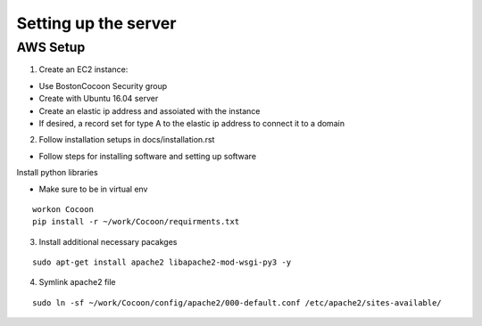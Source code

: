 =======================
Setting up the server
=======================

AWS Setup
----------

1. Create an EC2 instance:

* Use BostonCocoon Security group
* Create with Ubuntu 16.04 server
* Create an elastic ip address and assoiated with the instance
* If desired, a record set for type A to the elastic ip address to connect it to a domain
  
2. Follow installation setups in docs/installation.rst

* Follow steps for installing software and setting up software
 
Install python libraries

* Make sure to be in virtual env
 
::
 
  workon Cocoon
  pip install -r ~/work/Cocoon/requirments.txt
 
3. Install additional necessary pacakges

::
 
 sudo apt-get install apache2 libapache2-mod-wsgi-py3 -y
  
4. Symlink apache2 file

::
 
 sudo ln -sf ~/work/Cocoon/config/apache2/000-default.conf /etc/apache2/sites-available/
 
 
